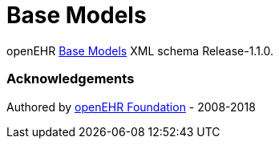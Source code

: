 # Base Models

openEHR https://specifications.openehr.org/releases/BASE/Release-1.1.0[Base Models] XML schema Release-1.1.0.

### Acknowledgements
Authored by https://www.openehr.org[openEHR Foundation] - 2008-2018
